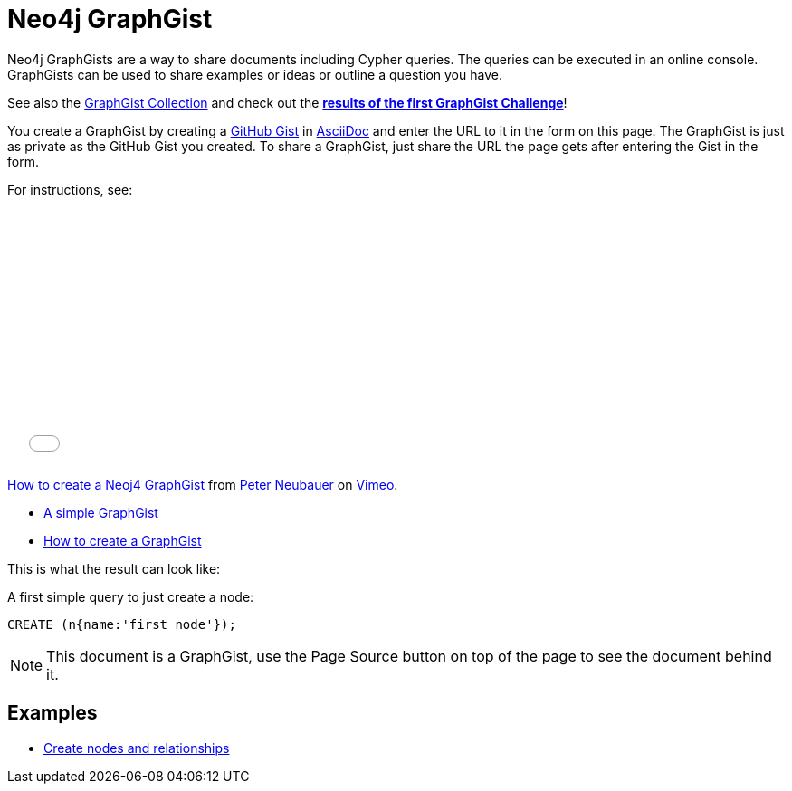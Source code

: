 = Neo4j GraphGist =

:neo4j-version: 2.0.0-RC1
:author: Anders Nawroth
:twitter: @nawroth


Neo4j GraphGists are a way to share documents including Cypher queries.
The queries can be executed in an online console.
GraphGists can be used to share examples or ideas or outline a question you have.

See also the https://github.com/neo4j-contrib/graphgist/wiki[GraphGist Collection] and check out the *http://blog.neo4j.org/2013/10/the-first-graphgist-challenge-completed.html[results of the first GraphGist Challenge]*!

You create a GraphGist by creating a https://gist.github.com/[GitHub Gist] in http://asciidoctor.org/docs/asciidoc-quick-reference/[AsciiDoc] and enter the URL to it in the form on this page.
The GraphGist is just as private as the GitHub Gist you created.
To share a GraphGist, just share the URL the page gets after entering the Gist in the form.

For instructions, see:

++++
<iframe src="//player.vimeo.com/video/74279113" width="500" height="281" frameborder="0" webkitallowfullscreen mozallowfullscreen allowfullscreen></iframe> <p><a href="http://vimeo.com/74279113">How to create a Neoj4 GraphGist</a> from <a href="http://vimeo.com/user1375223">Peter Neubauer</a> on <a href="https://vimeo.com">Vimeo</a>.</p>
++++

* link:./?github-neo4j-contrib%2Fgists%2F%2Fmeta%2FSimple.adoc[A simple GraphGist]
* link:./?github-neo4j-contrib%2Fgists%2F%2Fmeta%2FHowTo.adoc[How to create a GraphGist]

This is what the result can look like:

//console

A first simple query to just create a node:

[source,cypher]
----
CREATE (n{name:'first node'});
----

NOTE: This document is a GraphGist, use the Page Source button on top of the page to see the document behind it.

== Examples

* link:./?5956880[Create nodes and relationships]

